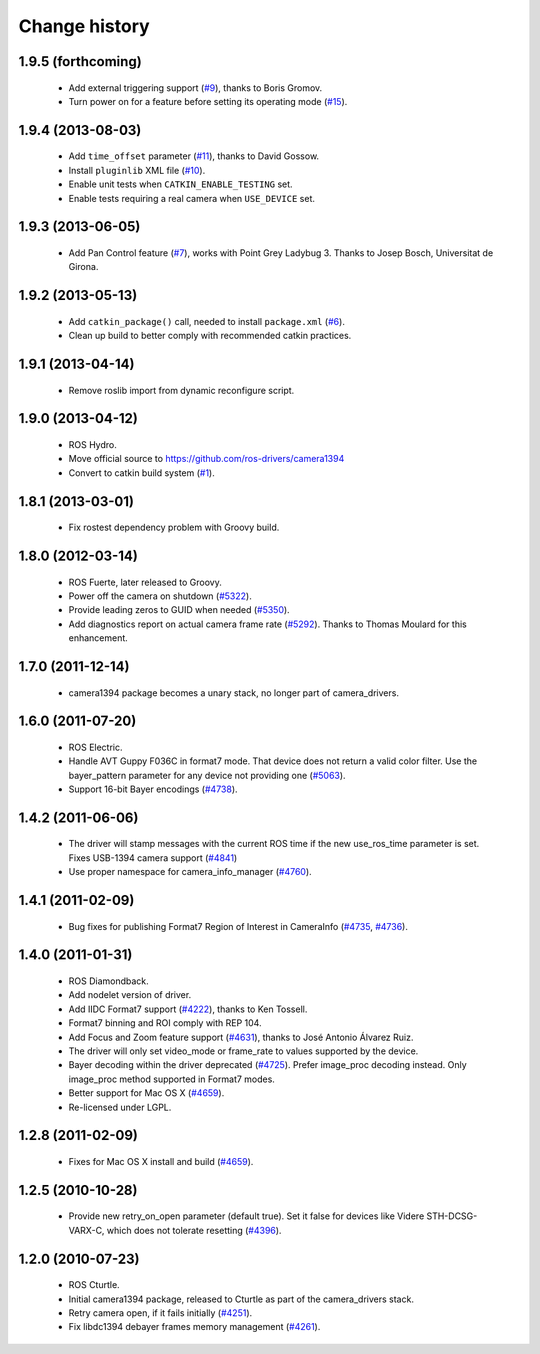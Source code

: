 Change history
==============

1.9.5 (forthcoming)
-------------------

 * Add external triggering support (`#9`_), thanks to Boris Gromov.
 * Turn power on for a feature before setting its operating mode
   (`#15`_).

1.9.4 (2013-08-03)
------------------

 * Add ``time_offset`` parameter (`#11`_), thanks to David Gossow.
 * Install ``pluginlib`` XML file (`#10`_).
 * Enable unit tests when ``CATKIN_ENABLE_TESTING`` set.
 * Enable tests requiring a real camera when ``USE_DEVICE`` set.

1.9.3 (2013-06-05)
------------------

 * Add Pan Control feature (`#7`_), works with Point Grey Ladybug 3.
   Thanks to Josep Bosch, Universitat de Girona.

1.9.2 (2013-05-13)
------------------

 * Add ``catkin_package()`` call, needed to install ``package.xml`` (`#6`_).
 * Clean up build to better comply with recommended catkin practices.

1.9.1 (2013-04-14)
------------------

 * Remove roslib import from dynamic reconfigure script.

1.9.0 (2013-04-12)
------------------

 * ROS Hydro.
 * Move official source to https://github.com/ros-drivers/camera1394
 * Convert to catkin build system (`#1`_).

1.8.1 (2013-03-01)
------------------

 * Fix rostest dependency problem with Groovy build.

1.8.0 (2012-03-14)
------------------

 * ROS Fuerte, later released to Groovy.
 * Power off the camera on shutdown (`#5322`_).
 * Provide leading zeros to GUID when needed (`#5350`_).
 * Add diagnostics report on actual camera frame rate
   (`#5292`_). Thanks to Thomas Moulard for this enhancement.

1.7.0 (2011-12-14)
------------------

 * camera1394 package becomes a unary stack, no longer part of
   camera_drivers.

1.6.0 (2011-07-20)
------------------

 * ROS Electric.
 * Handle AVT Guppy F036C in format7 mode. That device does not return
   a valid color filter. Use the bayer_pattern parameter for any
   device not providing one (`#5063`_).
 * Support 16-bit Bayer encodings (`#4738`_).

1.4.2 (2011-06-06)
------------------

 * The driver will stamp messages with the current ROS time if the new
   use_ros_time parameter is set. Fixes USB-1394 camera support
   (`#4841`_)
 * Use proper namespace for camera_info_manager (`#4760`_).

1.4.1 (2011-02-09)
------------------

 * Bug fixes for publishing Format7 Region of Interest in CameraInfo
   (`#4735`_, `#4736`_).

1.4.0 (2011-01-31)
------------------

 * ROS Diamondback.
 * Add nodelet version of driver.
 * Add IIDC Format7 support (`#4222`_), thanks to Ken Tossell.
 * Format7 binning and ROI comply with REP 104.
 * Add Focus and Zoom feature support (`#4631`_), thanks to José Antonio
   Álvarez Ruiz.
 * The driver will only set video_mode or frame_rate to values
   supported by the device.
 * Bayer decoding within the driver deprecated (`#4725`_). Prefer
   image_proc decoding instead. Only image_proc method supported in
   Format7 modes.
 * Better support for Mac OS X (`#4659`_).
 * Re-licensed under LGPL.

1.2.8 (2011-02-09)
------------------

 * Fixes for Mac OS X install and build (`#4659`_).

1.2.5 (2010-10-28)
------------------

 * Provide new retry_on_open parameter (default true). Set it false
   for devices like Videre STH-DCSG-VARX-C, which does not tolerate
   resetting (`#4396`_).

1.2.0 (2010-07-23)
------------------

 * ROS Cturtle.
 * Initial camera1394 package, released to Cturtle as part of the
   camera_drivers stack.
 * Retry camera open, if it fails initially (`#4251`_).
 * Fix libdc1394 debayer frames memory management (`#4261`_).


.. _`#1`: https://github.com/ros-drivers/camera1394/issues/1
.. _`#6`: https://github.com/ros-drivers/camera1394/issues/6
.. _`#7`: https://github.com/ros-drivers/camera1394/issues/7
.. _`#9`: https://github.com/ros-drivers/camera1394/pull/9
.. _`#10`: https://github.com/ros-drivers/camera1394/issues/10
.. _`#11`: https://github.com/ros-drivers/camera1394/pull/11
.. _`#15`: https://github.com/ros-drivers/camera1394/issues/15
.. _`#4222`: https://code.ros.org/trac/ros-pkg/ticket/4222
.. _`#4251`: https://code.ros.org/trac/ros-pkg/ticket/4251
.. _`#4261`: https://code.ros.org/trac/ros-pkg/ticket/4261
.. _`#4396`: https://code.ros.org/trac/ros-pkg/ticket/4396
.. _`#4631`: https://code.ros.org/trac/ros-pkg/ticket/4631
.. _`#4659`: https://code.ros.org/trac/ros-pkg/ticket/4659
.. _`#4696`: https://code.ros.org/trac/ros-pkg/ticket/4696
.. _`#4725`: https://code.ros.org/trac/ros-pkg/ticket/4725
.. _`#4735`: https://code.ros.org/trac/ros-pkg/ticket/4735
.. _`#4736`: https://code.ros.org/trac/ros-pkg/ticket/4736
.. _`#4738`: https://code.ros.org/trac/ros-pkg/ticket/4738
.. _`#4760`: https://code.ros.org/trac/ros-pkg/ticket/4760
.. _`#4841`: https://code.ros.org/trac/ros-pkg/ticket/4841
.. _`#5063`: https://code.ros.org/trac/ros-pkg/ticket/5063
.. _`#5292`: https://code.ros.org/trac/ros-pkg/ticket/5292
.. _`#5350`: https://code.ros.org/trac/ros-pkg/ticket/5350
.. _`#5322`: https://code.ros.org/trac/ros-pkg/ticket/5322
